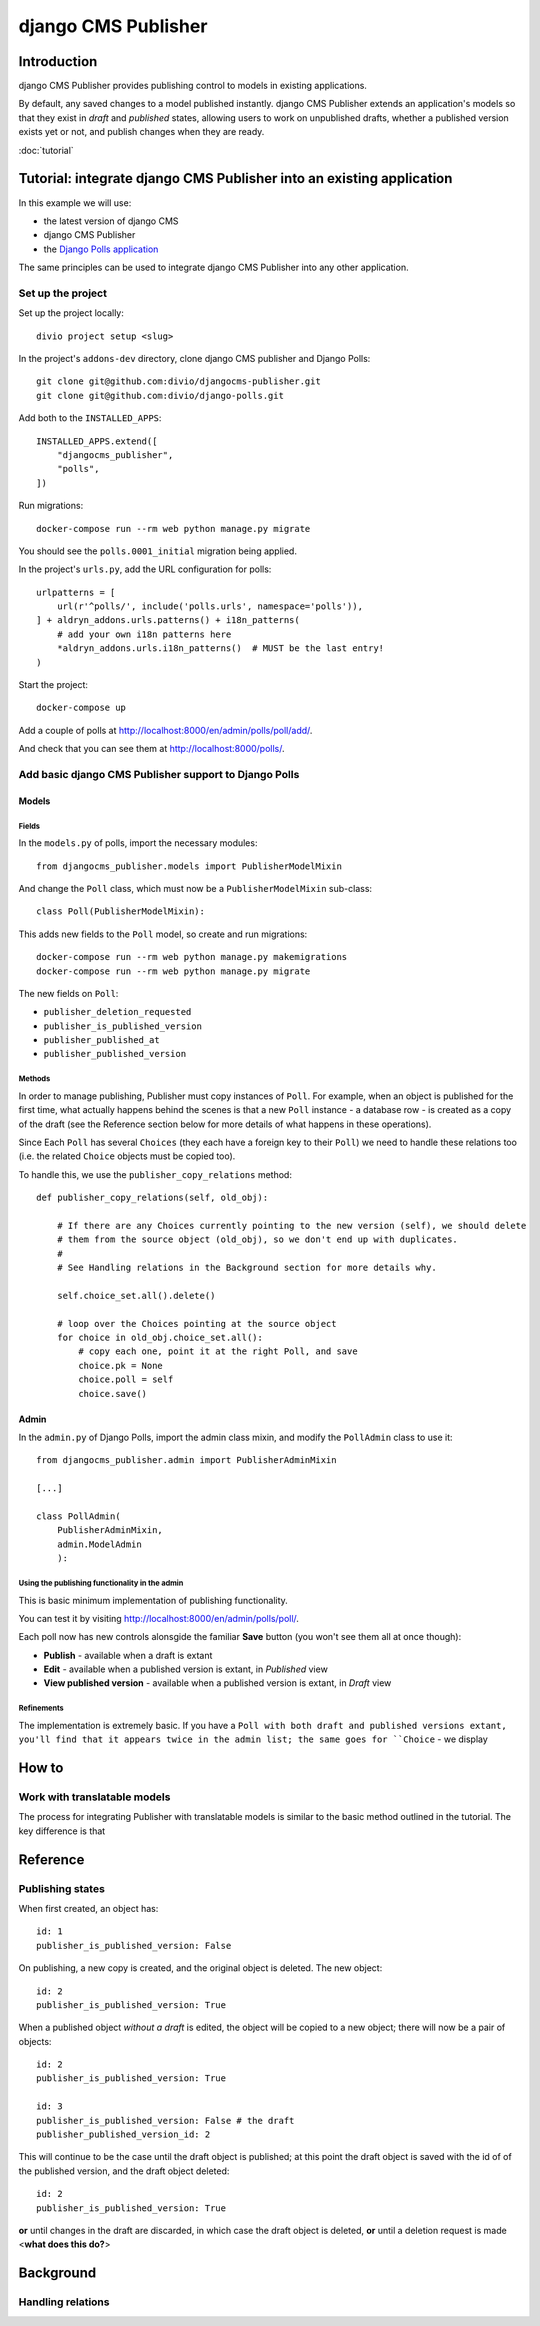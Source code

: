 django CMS Publisher
====================

Introduction
------------

django CMS Publisher provides publishing control to models in existing applications.

By default, any saved changes to a model published instantly. django CMS Publisher extends an
application's models so that they exist in *draft* and *published* states, allowing users to work
on unpublished drafts, whether a published version exists yet or not, and publish changes when they
are ready.

:doc:`tutorial`


Tutorial: integrate django CMS Publisher into an existing application
---------------------------------------------------------------------

In this example we will use:

* the latest version of django CMS
* django CMS Publisher
* the `Django Polls application <https://github.com/divio/django-polls>`_

The same principles can be used to integrate django CMS Publisher into any other application.


Set up the project
^^^^^^^^^^^^^^^^^^

Set up the project locally::

  divio project setup <slug>

In the project's ``addons-dev`` directory, clone django CMS publisher and Django Polls::

  git clone git@github.com:divio/djangocms-publisher.git
  git clone git@github.com:divio/django-polls.git

Add both to the ``INSTALLED_APPS``::

  INSTALLED_APPS.extend([
      "djangocms_publisher",
      "polls",
  ])

Run migrations::

  docker-compose run --rm web python manage.py migrate

You should see the ``polls.0001_initial`` migration being applied.

In the project's ``urls.py``, add the URL configuration for polls::

  urlpatterns = [
      url(r'^polls/', include('polls.urls', namespace='polls')),
  ] + aldryn_addons.urls.patterns() + i18n_patterns(
      # add your own i18n patterns here
      *aldryn_addons.urls.i18n_patterns()  # MUST be the last entry!
  )

Start the project::

  docker-compose up

Add a couple of polls at http://localhost:8000/en/admin/polls/poll/add/.

And check that you can see them at http://localhost:8000/polls/.


Add basic django CMS Publisher support to Django Polls
^^^^^^^^^^^^^^^^^^^^^^^^^^^^^^^^^^^^^^^^^^^^^^^^^^^^^^

Models
~~~~~~

Fields
......

In the ``models.py`` of polls, import the necessary modules::

  from djangocms_publisher.models import PublisherModelMixin


And change the ``Poll`` class, which must now be a ``PublisherModelMixin`` sub-class::

  class Poll(PublisherModelMixin):

This adds new fields to the ``Poll`` model, so create and run migrations::

  docker-compose run --rm web python manage.py makemigrations
  docker-compose run --rm web python manage.py migrate

The new fields on ``Poll``:

- ``publisher_deletion_requested``
- ``publisher_is_published_version``
- ``publisher_published_at``
- ``publisher_published_version``


Methods
.......

In order to manage publishing, Publisher must copy instances of ``Poll``. For example, when an
object is published for the first time, what actually happens behind the scenes is that a new
``Poll`` instance - a database row - is created as a copy of the draft (see the Reference section
below for more details of what happens in these operations).

Since Each ``Poll`` has several ``Choices`` (they each have a foreign key to their ``Poll``) we
need to handle these relations too (i.e. the related ``Choice`` objects must be copied too).

To handle this, we use the ``publisher_copy_relations`` method::

  def publisher_copy_relations(self, old_obj):

      # If there are any Choices currently pointing to the new version (self), we should delete
      # them from the source object (old_obj), so we don't end up with duplicates.
      #
      # See Handling relations in the Background section for more details why.

      self.choice_set.all().delete()

      # loop over the Choices pointing at the source object
      for choice in old_obj.choice_set.all():
          # copy each one, point it at the right Poll, and save
          choice.pk = None
          choice.poll = self
          choice.save()


Admin
~~~~~

In the ``admin.py`` of Django Polls, import the admin class mixin, and modify the ``PollAdmin``
class to use it::

  from djangocms_publisher.admin import PublisherAdminMixin

  [...]

  class PollAdmin(
      PublisherAdminMixin,
      admin.ModelAdmin
      ):


Using the publishing functionality in the admin
...............................................

This is basic minimum implementation of publishing functionality.

You can test it by visiting http://localhost:8000/en/admin/polls/poll/.

Each poll now has new controls alonsgide the familiar **Save** button (you won't see them all at once though):

* **Publish** - available when a draft is extant
* **Edit** - available when a published version is extant, in *Published* view
* **View published version** - available when a published version is extant, in *Draft* view


Refinements
...........

The implementation is extremely basic. If you have a ``Poll with both draft and published versions
extant, you'll find that it appears twice in the admin list; the same goes for ``Choice`` - we
display


How to
------

Work with translatable models
^^^^^^^^^^^^^^^^^^^^^^^^^^^^^

The process for integrating Publisher with translatable models is similar to the basic method
outlined in the tutorial. The key difference is that


Reference
---------

Publishing states
^^^^^^^^^^^^^^^^^

When first created, an object has::

  id: 1
  publisher_is_published_version: False

On publishing, a new copy is created, and the original object is deleted. The new object::

  id: 2
  publisher_is_published_version: True

When a published object *without a draft* is edited, the object will be copied to a new object; there will now be a pair of objects::

  id: 2
  publisher_is_published_version: True

  id: 3
  publisher_is_published_version: False # the draft
  publisher_published_version_id: 2

This will continue to be the case until the draft object is published; at this point the
draft object is saved with the id of of the published version, and the draft object deleted::

  id: 2
  publisher_is_published_version: True

**or** until changes in the draft are discarded, in which case the draft object is deleted, **or**
until a deletion request is made <**what does this do?**>


Background
----------

Handling relations
^^^^^^^^^^^^^^^^^^
